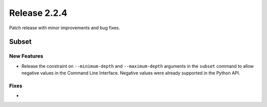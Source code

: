 Release 2.2.4
==============

Patch release with minor improvements and bug fixes.

Subset
------

New Features
^^^^^^^^^^^^

* Release the constraint on ``--minimum-depth`` and ``--maximum-depth`` arguments in the ``subset`` command to allow negative values in the Command Line Interface. Negative values were already supported in the Python API.

Fixes
^^^^^

*
